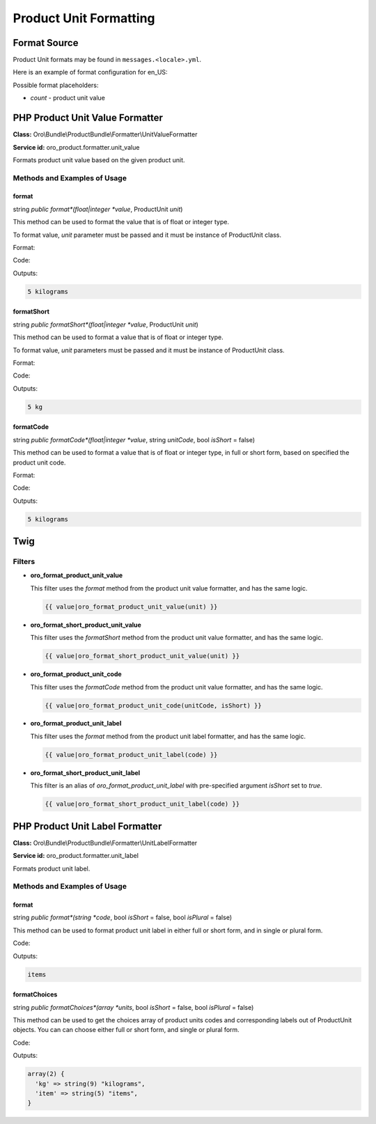 .. _bundle-docs-commerce-product-bundle-formatting:

Product Unit Formatting
=======================

Format Source
-------------

Product Unit formats may be found in ``messages.<locale>.yml``.

Here is an example of format configuration for en_US:

.. code-block:: yaml
   :linenos:

    product_unit.kg:
        label:
            full: kilogramm
            short: kg
        value:
            full: '{0} none|{1} one kilogram|]1,Inf] %count% kilograms'
            short: '{0} none|{1} one kg|]1,Inf] %count% kg'

Possible format placeholders:

* *count* - product unit value

PHP Product Unit Value Formatter
--------------------------------

**Class:** Oro\\Bundle\\ProductBundle\\Formatter\\UnitValueFormatter

**Service id:** oro_product.formatter.unit_value

Formats product unit value based on the given product unit.

Methods and Examples of Usage
^^^^^^^^^^^^^^^^^^^^^^^^^^^^^

format
~~~~~~

string *public* *format*(float|integer *value*, ProductUnit *unit*)

This method can be used to format the value that is of float or integer type.

To format value, *unit* parameter must be passed and it must be instance of ProductUnit class.

Format:

.. code-block:: yaml
   :linenos:

    product_unit.kg:
        label:
            full: kilogramm
            short: kg
        value:
            full: '{0} none|{1} one kilogram|]1,Inf] %count% kilograms'
            short: '{0} none|{1} one kg|]1,Inf] %count% kg'

Code:

.. code-block:: php
   :linenos:

    // $unit implements ProductUnit
    $unit->setCode('kg');

    $formatter = $this->container->get('oro_product.formatter.unit_value');
    echo $formatter->format(5, $unit);

Outputs:

.. code-block:: none

   5 kilograms

formatShort
~~~~~~~~~~~

string *public* *formatShort*(float|integer *value*, ProductUnit *unit*)

This method can be used to format a value that is of float or integer type.

To format value, *unit* parameters must be passed and it must be instance of ProductUnit class.

Format:

.. code-block:: yaml
   :linenos:

    product_unit.kg:
        label:
            full: kilogram
            short: kg
        value:
            full: '{0} none|{1} one kilogram|]1,Inf] %count% kilograms'
            short: '{0} none|{1} one kg|]1,Inf] %count% kg'

Code:

.. code-block:: php
   :linenos:

    // $unit implements ProductUnit
    $unit->setCode('kg');

    $formatter = $this->container->get('oro_product.formatter.unit_value');
    echo $formatter->formatShort(5, $unit);


Outputs:

.. code-block:: none

   5 kg


formatCode
~~~~~~~~~~

string *public* *formatCode*(float|integer *value*, string *unitCode*, bool *isShort* = false)

This method can be used to format a value that is of float or integer type, in full or short form, based on specified
the product unit code.

Format:

.. code-block:: yaml
   :linenos:

    product_unit.kg:
        label:
            full: kilogram
            short: kg
        value:
            full: '{0} none|{1} one kilogram|]1,Inf] %count% kilograms'
            short: '{0} none|{1} one kg|]1,Inf] %count% kg'

Code:

.. code-block:: php
   :linenos:

    $formatter = $this->container->get('oro_product.formatter.unit_value');
    echo $formatter->formatCode(5, 'kg');

Outputs:

.. code-block:: none

   5 kilograms

Twig
----

Filters
^^^^^^^

* **oro_format_product_unit_value**

  This filter uses the *format* method from the product unit value formatter, and has the same logic.

  .. code-block:: none

     {{ value|oro_format_product_unit_value(unit) }}

* **oro_format_short_product_unit_value**

  This filter uses the *formatShort* method from the product unit value formatter, and has the same logic.

  .. code-block:: none

      {{ value|oro_format_short_product_unit_value(unit) }}

* **oro_format_product_unit_code**

  This filter uses the *formatCode* method from the product unit value formatter, and has the same logic.

  .. code-block:: none

      {{ value|oro_format_product_unit_code(unitCode, isShort) }}

* **oro_format_product_unit_label**

  This filter uses the *format* method from the product unit label formatter, and has the same logic.

  .. code-block:: none

      {{ value|oro_format_product_unit_label(code) }}

* **oro_format_short_product_unit_label**

  This filter is an alias of *oro_format_product_unit_label* with pre-specified argument *isShort* set to `true`.

  .. code-block:: none

      {{ value|oro_format_short_product_unit_label(code) }}

PHP Product Unit Label Formatter
--------------------------------

**Class:** Oro\\Bundle\\ProductBundle\\Formatter\\UnitLabelFormatter

**Service id:** oro_product.formatter.unit_label

Formats product unit label.

Methods and Examples of Usage
^^^^^^^^^^^^^^^^^^^^^^^^^^^^^

format
~~~~~~

string *public* *format*(string *code*, bool *isShort* = false, bool *isPlural* = false)

This method can be used to format product unit label in either full or short form, and in single or plural form.

Code:

.. code-block:: php
   :linenos:

    $formatter = $this->container->get('oro_product.formatter.unit_label');
    echo $formatter->format('item', false, true);

Outputs:

.. code-block:: none

   items

formatChoices
~~~~~~~~~~~~~

string *public* *formatChoices*(array *units*, bool *isShort* = false, bool *isPlural* = false)

This method can be used to get the choices array of product units codes and corresponding labels out of ProductUnit
objects. You can can choose either full or short form, and single or plural form.

Code:

.. code-block:: php
   :linenos:

    // $unitKg implements ProductUnit
    $unitKg->setCode('kg');

    // $unitItem implements ProductUnit
    $unitItem->setCode('item');

    $formatter = $this->container->get('oro_product.formatter.unit_label');
    var_dump($formatter->formatChoices([$unitKg, $unitItem], false, true));

Outputs:

.. code-block:: none

   array(2) {
     'kg' => string(9) "kilograms",
     'item' => string(5) "items",
   }




